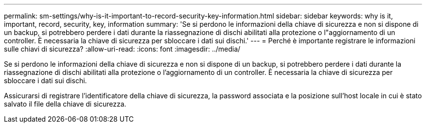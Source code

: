 ---
permalink: sm-settings/why-is-it-important-to-record-security-key-information.html 
sidebar: sidebar 
keywords: why is it, important, record, security, key, information 
summary: 'Se si perdono le informazioni della chiave di sicurezza e non si dispone di un backup, si potrebbero perdere i dati durante la riassegnazione di dischi abilitati alla protezione o l"aggiornamento di un controller. È necessaria la chiave di sicurezza per sbloccare i dati sui dischi.' 
---
= Perché è importante registrare le informazioni sulle chiavi di sicurezza?
:allow-uri-read: 
:icons: font
:imagesdir: ../media/


[role="lead"]
Se si perdono le informazioni della chiave di sicurezza e non si dispone di un backup, si potrebbero perdere i dati durante la riassegnazione di dischi abilitati alla protezione o l'aggiornamento di un controller. È necessaria la chiave di sicurezza per sbloccare i dati sui dischi.

Assicurarsi di registrare l'identificatore della chiave di sicurezza, la password associata e la posizione sull'host locale in cui è stato salvato il file della chiave di sicurezza.
